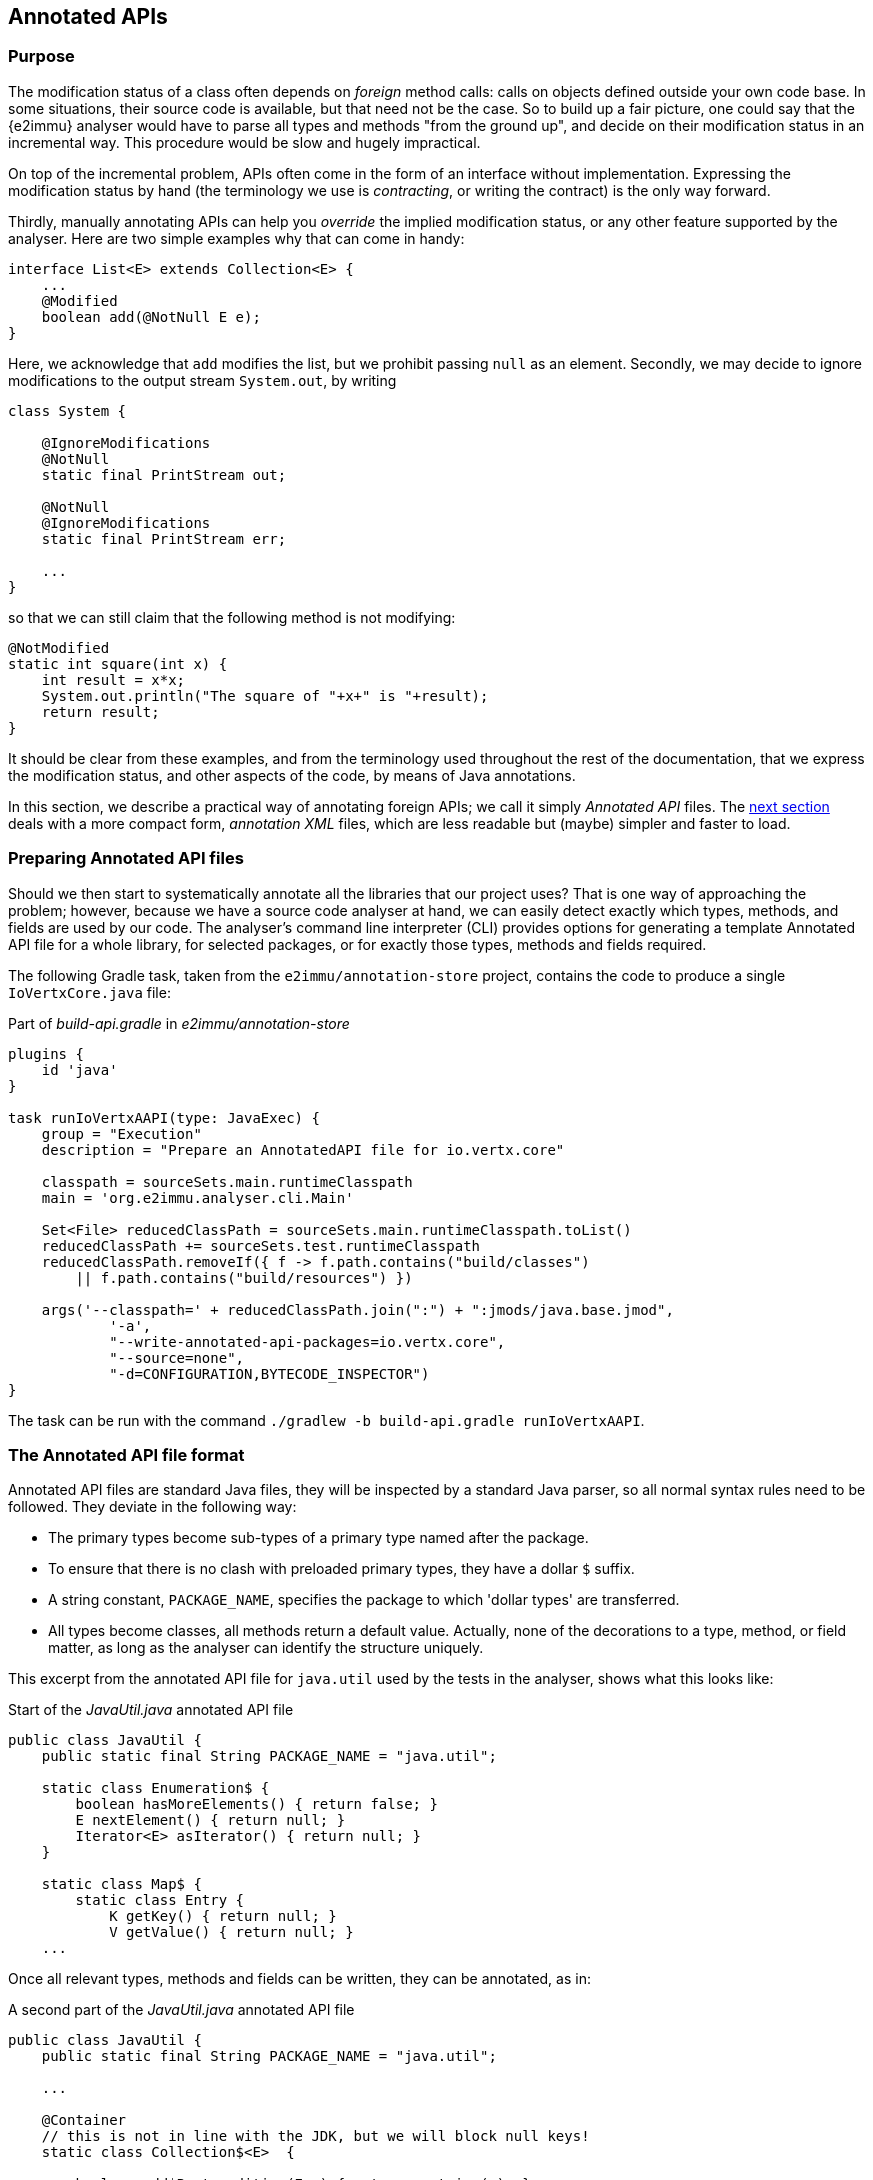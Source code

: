 == Annotated APIs

=== Purpose

The modification status of a class often depends on _foreign_ method calls: calls on objects defined outside your own code base.
In some situations, their source code is available, but that need not be the case.
So to build up a fair picture, one could say that the {e2immu} analyser would have to parse all types and methods "from the ground up", and decide on their modification status in an incremental way.
This procedure would be slow and hugely impractical.

On top of the incremental problem, APIs often come in the form of an interface without implementation.
Expressing the modification status by hand (the terminology we use is _contracting_, or writing the contract) is the only way forward.

Thirdly, manually annotating APIs can help you _override_ the implied modification status, or any other feature supported by the analyser.
Here are two simple examples why that can come in handy:

[source,java]
----
interface List<E> extends Collection<E> {
    ...
    @Modified
    boolean add(@NotNull E e);
}
----

Here, we acknowledge that `add` modifies the list, but we prohibit passing `null` as an element.
Secondly, we may decide to ignore modifications to the output stream `System.out`, by writing

[source,java]
----
class System {

    @IgnoreModifications
    @NotNull
    static final PrintStream out;

    @NotNull
    @IgnoreModifications
    static final PrintStream err;

    ...
}
----

so that we can still claim that the following method is not modifying:

[source,java]
----
@NotModified
static int square(int x) {
    int result = x*x;
    System.out.println("The square of "+x+" is "+result);
    return result;
}
----

It should be clear from these examples, and from the terminology used throughout the rest of the documentation, that we express the modification status, and other aspects of the code, by means of Java annotations.

In this section, we describe a practical way of annotating foreign APIs; we call it simply _Annotated API_ files.
The <<annotationxml-files,next section>> deals with a more compact form, _annotation XML_ files, which are less readable but (maybe) simpler and faster to load.

=== Preparing Annotated API files

Should we then start to systematically annotate all the libraries that our project uses?
That is one way of approaching the problem; however, because we have a source code analyser at hand, we can easily detect exactly which types, methods, and fields are used by our code.
The analyser's command line interpreter (CLI) provides options for generating a template Annotated API file for a whole library, for selected packages, or for exactly those types, methods and fields required.

The following Gradle task, taken from the `e2immu/annotation-store` project, contains the code to produce a single `IoVertxCore.java` file:

.Part of _build-api.gradle_ in _e2immu/annotation-store_
[source,groovy]
----

plugins {
    id 'java'
}

task runIoVertxAAPI(type: JavaExec) {
    group = "Execution"
    description = "Prepare an AnnotatedAPI file for io.vertx.core"

    classpath = sourceSets.main.runtimeClasspath
    main = 'org.e2immu.analyser.cli.Main'

    Set<File> reducedClassPath = sourceSets.main.runtimeClasspath.toList()
    reducedClassPath += sourceSets.test.runtimeClasspath
    reducedClassPath.removeIf({ f -> f.path.contains("build/classes")
        || f.path.contains("build/resources") })

    args('--classpath=' + reducedClassPath.join(":") + ":jmods/java.base.jmod",
            '-a',
            "--write-annotated-api-packages=io.vertx.core",
            "--source=none",
            "-d=CONFIGURATION,BYTECODE_INSPECTOR")
}
----

The task can be run with the command `./gradlew -b build-api.gradle runIoVertxAAPI`.

=== The Annotated API file format

Annotated API files are standard Java files, they will be inspected by a standard Java parser, so all normal syntax rules need to be followed.
They deviate in the following way:

* The primary types become sub-types of a primary type named after the package.
* To ensure that there is no clash with preloaded primary types, they have a dollar `$` suffix.
* A string constant, `PACKAGE_NAME`, specifies the package to which 'dollar types' are transferred.
* All types become classes, all methods return a default value.
Actually, none of the decorations to a type, method, or field matter, as long as the analyser can identify the structure uniquely.

This excerpt from the annotated API file for `java.util` used by the tests in the analyser, shows what this looks like:

.Start of the _JavaUtil.java_ annotated API file
[source,java]
----
public class JavaUtil {
    public static final String PACKAGE_NAME = "java.util";

    static class Enumeration$ {
        boolean hasMoreElements() { return false; }
        E nextElement() { return null; }
        Iterator<E> asIterator() { return null; }
    }

    static class Map$ {
        static class Entry {
            K getKey() { return null; }
            V getValue() { return null; }
    ...
----

Once all relevant types, methods and fields can be written, they can be annotated, as in:

.A second part of the _JavaUtil.java_ annotated API file
[source,java]
----
public class JavaUtil {
    public static final String PACKAGE_NAME = "java.util";

    ...

    @Container
    // this is not in line with the JDK, but we will block null keys!
    static class Collection$<E>  {

        boolean add$Postcondition(E e) { return contains(e); }
        @Modified
        boolean add(@Dependent1 @NotNull E e) { return true; }

        @Independent
        boolean addAll(@Dependent1 @NotNull1 java.util.Collection<? extends E> collection) {
            return true;
        }

        static boolean clear$Clear$Size(int i) { return i == 0; }
        @Modified
        void clear() { }

        static boolean contains$Value$Size(int i, Object o, boolean retVal) {
            return i != 0 && retVal;
        }
        @NotModified
        boolean contains(@NotNull Object object) { return true; }

        ...
    }
}
----

Also on display here are <<companion-methods>>, static methods describing either how the state of a `Collection` instance changes after a modifying method call, or certain edge cases can be resolved using this state information.

=== Annotation types

All {e2immu} annotations have a parameter of the enum type `AnnotationType`, which takes 4 different values:

VERIFY:: this is the default value inserted when parsing Java code.
This corresponds to the standard use of {e2immu} annotations: normally the analyser will compute them for you, but you may want to assert their presence.

VERIFY_ABSENT:: mostly for debugging: insert in the Java code by hand to make sure the analyser does not end up computing this assertion for you.

COMPUTED:: added to annotations inserted by the analyser

CONTRACT:: added to annotations inserted when parsing annotation XMLs or annotated APIs.
This type indicates that a value has not been computed, but stipulated by the user.

The list of available annotations can be found <<list-of-annotations,here>>.
In Annotated API files, CONTRACT is the default type, and needs not be specified.

=== The Collections framework

==== Not null

We strongly object to the use of `null` in sets and maps -- note that this can be valid point of view even if one embraces `null` as a valuable concept denoting _absence of a value_.
It is our opinion that one should not store _absence of a value_ in a set, nor should one use _absence of a value_ as the key in a map.
The same does not hold for arrays, and should therefore not be so important for lists.
But then, consistency prevails.
We are happy with `null` in arrays, but not in standard collections.

Consequently, our `java.util` annotated APIs are littered with {nn} and {nn1} annotations.
Note that we have not equipped {e2immu} with a {nn} annotation on types.
When a collection comes in as a parameter, and the collection should be present, {nn} is the obvious choice:

[source,java]
----
public int combinedSize(@NotNull Set<T> set) {
    return someValue + set.size();
}
----

The implementation of {nn1} is rather patchy at the moment, focusing on arrays, functional interfaces, and iteration over collections, as in:

[source,java]
----
public void method(@NotNull1 Set<T> set) {
    for(T t: set) {
        if("x".equals(t.toString)) { // forces t to be @NotNull, set to be @NotNull1
            ...
        }
    }
}
----

==== Iterating over maps

Interestingly, `Map.Entry` has a `setValue()` method which allows the developer to change the value of a mapping during iteration.
As a consequence, we annotate the mutable type as

[source,java]
----
@Container
@Independent1
interface Entry<K, V> {
    @NotNull
    K getKey();

    @NotNull
    V getValue();

    @Modified
    V setValue(V v);
}
----

The method `Map.entrySet()` returns a set of entries, which is a _view_ on the map, indicating that the set is backed by the map, and changes to the set imply changes to the map.
We must therefore annotate

[source,java]
----
@Container // and implicitly @Dependent
interface Map$<K, V> {
   ...

   // implicitly @Dependent
   @NotNull1
   Set<Map.Entry<K, V>> entrySet();
}
----

To use `entrySet()` in a for-each construct, we must annotate the interface `Iterable`, which is extended by `Collection` and therefore also by `Set`:

[source,java]
----
@Container // and implicitly @Dependent
interface Iterable$<T> {
    @NotModified
    void forEach(@NotNull @Independent1 Consumer<? super T> action);

    // implicitly @Dependent, `Iterator` has `remove()`
    @NotNull
    Iterator<T> iterator();

    @NotNull
    @Independent1
    Spliterator<T> spliterator();
}
----

Finally, we note that `Iterator` has a `remove()` operation, which makes every iterator dependent on its iterable source:

[source,java]
----
@Container
@Independent1
interface Iterator$<T> {
    @Modified
    default void forEachRemaining(@NotNull @Independent1 Consumer<? super T> action) {
    }

    @Modified
    boolean hasNext();

    @Modified // implicitly @Independent1
    T next();

    @Modified
    void remove();
}
----

With this background, we can analyse the dependencies between `entry` and `map` in the common construct

[source,java]
----
for(Entry<K, V> entry: map.entrySet()) {
    ...
}
----

which is equivalent to the more elaborate construct

[source,java]
----
Iterator<Entry<K, V>> iterator = map.entrySet().iterator();
while(iterator.hasNext()) {
    Entry<K, V> entry = iterator.next();
    K key = entry.getKey();
    ...
}
----

Both methods `entrySet()` and `iterator()` are {dependent}, so we start off with local variable `iterator` linked to `map`.
Modifications to the iterator (e.g., by calling the `remove()` method), will modify the map.

The `entry` is obtained by calling the method `next()` on the iterator, which is marked {independent1}.
This means that the method result is linked to the hidden content of the iterator, which consists of `Entry` objects.
These `Entry` objects, however, are not part of the hidden content of `Map`: only objects of types `K` and `V` have that property.
Because the `Entry` objects have been obtained from `Map` in a {dependent} way, and `Map` is mutable, we equate changes to an `Entry` object to changes to the map.

In a picture, the situation looks like:

image::forEach_asIs.png[title="Current situation, entry to map",id="foreach-asis"]

****
The links are: {independent1} from `entry` to `iterator`, {dependent} from `iterator` to the entry set, and {dependent} from the entry set to the `map`.
Because `entry` is hidden in `iterator`, and `iterator` is dependent on map `map`, and `entry` is not of a hidden type in `map`, and it is mutable, we link `entry` to `map` in a {dependent} way.
****

Suppose we tell the analyser that the user can never use the `setValue` method of `Entry`.
Then, `Entry` becomes {e2container}.
Because it is now immutable, `entry` can only be content linked to `map`, i.e., at the {independent1} level.
This is depicted by:

image::forEach_noSetValue.png[title="No setValue() method, entry to map",id="foreach-nosenvalue"]

Alternatively, we could forbid the modification of entry sets, e.g., by contracting `entrySet()` to return an {e2container} object.
(Calling a modifying method on such an object will cause {e2immu} to raise an error.) Then, `iterator`, still linked to the entry set, remains linked to the mutable `map`: while the _set_ is immutable, the non-hidden `Entry` objects are not.
As a consequence, `Entry` objects remain linked to the map, because the previous rule still applies.

image::forEach_immutableSet.png[title="entrySet() immutable, entry to map",id="foreach-entry"]

It would be safer to forbid the use of the `remove()` method in the iterator at the same time.
However, this does not change the linking situation:

image::forEach_immutableSetAndNoRemove.png[title="entrySet() immutable, and no remove() method, entry to map",id="foreach-entrynoremove"]

Finally, we remark that only changing the `remove()` method does not change the linking situation between `Entry` and `Map`.

image::forEach_noRemove.png[title="No remove() method, entry to map",id="foreach-noremove"]

